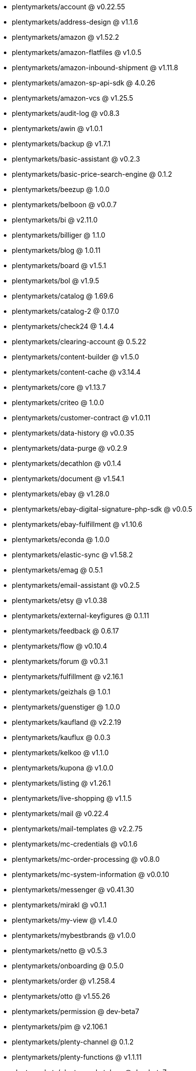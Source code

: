 * plentymarkets/account @ v0.22.55
* plentymarkets/address-design @ v1.1.6
* plentymarkets/amazon @ v1.52.2
* plentymarkets/amazon-flatfiles @ v1.0.5
* plentymarkets/amazon-inbound-shipment @ v1.11.8
* plentymarkets/amazon-sp-api-sdk @ 4.0.26
* plentymarkets/amazon-vcs @ v1.25.5
* plentymarkets/audit-log @ v0.8.3
* plentymarkets/awin @ v1.0.1
* plentymarkets/backup @ v1.7.1
* plentymarkets/basic-assistant @ v0.2.3
* plentymarkets/basic-price-search-engine @ 0.1.2
* plentymarkets/beezup @ 1.0.0
* plentymarkets/belboon @ v0.0.7
* plentymarkets/bi @ v2.11.0
* plentymarkets/billiger @ 1.1.0
* plentymarkets/blog @ 1.0.11
* plentymarkets/board @ v1.5.1
* plentymarkets/bol @ v1.9.5
* plentymarkets/catalog @ 1.69.6
* plentymarkets/catalog-2 @ 0.17.0
* plentymarkets/check24 @ 1.4.4
* plentymarkets/clearing-account @ 0.5.22
* plentymarkets/content-builder @ v1.5.0
* plentymarkets/content-cache @ v3.14.4
* plentymarkets/core @ v1.13.7
* plentymarkets/criteo @ 1.0.0
* plentymarkets/customer-contract @ v1.0.11
* plentymarkets/data-history @ v0.0.35
* plentymarkets/data-purge @ v0.2.9
* plentymarkets/decathlon @ v0.1.4
* plentymarkets/document @ v1.54.1
* plentymarkets/ebay @ v1.28.0
* plentymarkets/ebay-digital-signature-php-sdk @ v0.0.5
* plentymarkets/ebay-fulfillment @ v1.10.6
* plentymarkets/econda @ 1.0.0
* plentymarkets/elastic-sync @ v1.58.2
* plentymarkets/emag @ 0.5.1
* plentymarkets/email-assistant @ v0.2.5
* plentymarkets/etsy @ v1.0.38
* plentymarkets/external-keyfigures @ 0.1.11
* plentymarkets/feedback @ 0.6.17
* plentymarkets/flow @ v0.10.4
* plentymarkets/forum @ v0.3.1
* plentymarkets/fulfillment @ v2.16.1
* plentymarkets/geizhals @ 1.0.1
* plentymarkets/guenstiger @ 1.0.0
* plentymarkets/kaufland @ v2.2.19
* plentymarkets/kauflux @ 0.0.3
* plentymarkets/kelkoo @ v1.1.0
* plentymarkets/kupona @ v1.0.0
* plentymarkets/listing @ v1.26.1
* plentymarkets/live-shopping @ v1.1.5
* plentymarkets/mail @ v0.22.4
* plentymarkets/mail-templates @ v2.2.75
* plentymarkets/mc-credentials @ v0.1.6
* plentymarkets/mc-order-processing @ v0.8.0
* plentymarkets/mc-system-information @ v0.0.10
* plentymarkets/messenger @ v0.41.30
* plentymarkets/mirakl @ v0.1.1
* plentymarkets/my-view @ v1.4.0
* plentymarkets/mybestbrands @ v1.0.0
* plentymarkets/netto @ v0.5.3
* plentymarkets/onboarding @ 0.5.0
* plentymarkets/order @ v1.258.4
* plentymarkets/otto @ v1.55.26
* plentymarkets/permission @ dev-beta7
* plentymarkets/pim @ v2.106.1
* plentymarkets/plenty-channel @ 0.1.2
* plentymarkets/plenty-functions @ v1.1.11
* plentymarkets/plenty-marketplace @ dev-beta7
* plentymarkets/plugin @ v2.19.2
* plentymarkets/plugin-build-jobs @ v0.0.15
* plentymarkets/plugin-multilingualism @ v1.2.1
* plentymarkets/price-calculation @ v0.9.0
* plentymarkets/property @ v1.14.2
* plentymarkets/raiderbridge @ dev-laravel9_raider
* plentymarkets/refactoring @ 1.1.28
* plentymarkets/setup-transfer @ v0.4.0
* plentymarkets/shop-builder @ 2.10.1
* plentymarkets/shopify @ 1.6.12
* plentymarkets/shopping24 @ 1.0.1
* plentymarkets/shoppingcom @ 1.0.0
* plentymarkets/shopzilla @ v1.0.0
* plentymarkets/status-alarm @ v1.2.11
* plentymarkets/stock @ v0.24.5
* plentymarkets/suggestion @ v1.1.2
* plentymarkets/system-accounting @ v1.14.1
* plentymarkets/todo @ v0.1.0
* plentymarkets/tracdelight @ v1.0.0
* plentymarkets/treepodia @ v1.0.0
* plentymarkets/twenga @ 1.0.0
* plentymarkets/validation @ v0.1.10
* plentymarkets/warehouse @ v0.30.0
* plentymarkets/webshop @ v0.42.21
* plentymarkets/wizard @ v2.10.0
* plentymarkets/zalando @ v4.2.1
